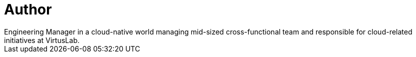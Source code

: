 = Author
:page-author_name: Bartek Antoniak
:page-twitter: antoniaklja
:page-github: antoniaklja
Engineering Manager in a cloud-native world managing mid-sized cross-functional team and responsible for cloud-related initiatives at VirtusLab.
